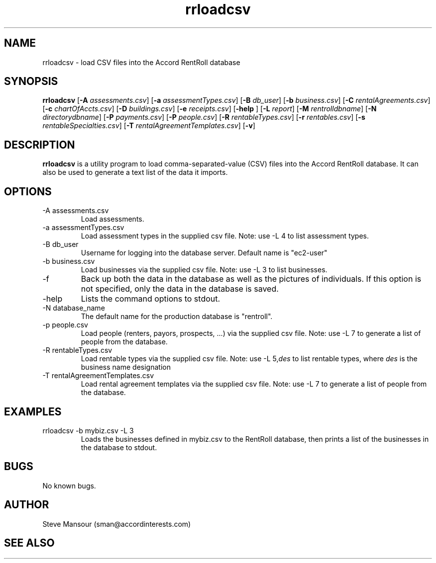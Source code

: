 .TH rrloadcsv 1 "March 23, 2016" "Version 1.0" "USER COMMANDS"
.SH NAME
rrloadcsv \- load CSV files into the Accord RentRoll database
.SH SYNOPSIS
.B rrloadcsv
[\fB\-A\fR \fIassessments.csv\fR]
[\fB\-a\fR \fIassessmentTypes.csv\fR]
[\fB\-B\fR\fI db_user\fR]
[\fB\-b\fR\fI business.csv\fR]
[\fB\-C\fR\fI rentalAgreements.csv\fR]
[\fB\-c\fR\fI chartOfAccts.csv\fR]
[\fB\-D\fR\fI buildings.csv\fR]
[\fB\-e\fR\fI receipts.csv\fR]
[\fB\-help\fR ]
[\fB\-L\fR\fI report\fR]
[\fB\-M\fR\fI rentrolldbname\fR]
[\fB\-N\fR\fI directorydbname\fR]
[\fB\-P\fR\fI payments.csv\fR]
[\fB\-P\fR\fI people.csv\fR]
[\fB\-R\fR\fI rentableTypes.csv\fR]
[\fB\-r\fR\fI rentables.csv\fR]
[\fB\-s\fR\fI rentableSpecialties.csv\fR]
[\fB\-T\fR\fI rentalAgreementTemplates.csv\fR]
[\fB\-v\fR]

.SH DESCRIPTION
.B rrloadcsv
is a utility program to load comma-separated-value (CSV) files into the 
Accord RentRoll database. It can also be used to generate a text list of the
data it imports. 
.SH OPTIONS
.TP
.IP "-A assessments.csv"
Load assessments. 
.IP "-a assessmentTypes.csv"
Load assessment types in the supplied csv file. Note: use -L 4 to list assessment types. 
.IP "-B db_user"
Username for logging into the database server. Default name is "ec2-user"
.IP "-b business.csv"
Load businesses via the supplied csv file. Note: use -L 3 to list businesses.
.IP "-f"
Back up both the data in the database as well as the pictures of individuals.
If this option is not specified, only the data in the database is saved.
.IP "-help"
Lists the command options to stdout.
.IP "-N database_name"
The default name for the production database is "rentroll".
.IP "-p people.csv"
Load people (renters, payors, prospects, ...) via the supplied csv file. Note: use -L 7 to 
generate a list of people from the database.
.IP "-R rentableTypes.csv"
Load rentable types via the supplied csv file. Note: use -L 5,\fIdes\fR to list rentable 
types, where
.I des
is the business name designation
.IP "-T rentalAgreementTemplates.csv"
Load rental agreement templates via the supplied csv file. Note: use -L 7 to 
generate a list of people from the database.

.SH EXAMPLES

.IP "rrloadcsv -b mybiz.csv -L 3"
Loads the businesses defined in mybiz.csv to the RentRoll database, then prints a list
of the businesses in the database to stdout.

.SH BUGS
No known bugs.

.SH AUTHOR
Steve Mansour (sman@accordinterests.com)
.SH "SEE ALSO"
